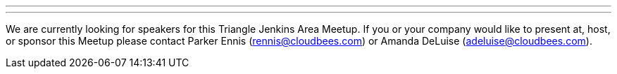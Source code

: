 ---
:page-eventTitle: Triangle Area JAM
:page-eventStartDate: 2017-11-08T18:00:00
:page-eventLink: https://www.meetup.com/Raleigh-Jenkins-Area-Meetup/events/241684345/
---
We are currently looking for speakers for this Triangle Jenkins Area Meetup. If you or your company would like to present at, host, or sponsor this Meetup please contact Parker Ennis (rennis@cloudbees.com) or Amanda DeLuise (adeluise@cloudbees.com).
